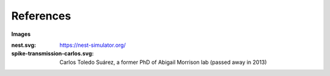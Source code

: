References
==========


**Images**

:nest.svg: https://nest-simulator.org/
:spike-transmission-carlos.svg: Carlos Toledo Suárez, a former PhD of Abigail Morrison lab (passed away in 2013)
